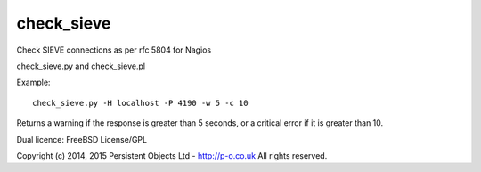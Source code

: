 check_sieve
===========

Check SIEVE connections as per rfc 5804 for Nagios

check_sieve.py and check_sieve.pl

Example::

	check_sieve.py -H localhost -P 4190 -w 5 -c 10

Returns a warning if the response is greater than 5 seconds,
or a critical error if it is greater than 10.

Dual licence: FreeBSD License/GPL

Copyright (c) 2014, 2015 Persistent Objects Ltd - http://p-o.co.uk
All rights reserved.
